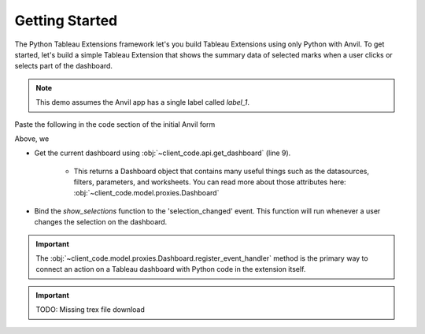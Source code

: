Getting Started
---------

The Python Tableau Extensions framework let's you build Tableau Extensions using only Python with Anvil. To get started, let's build a simple Tableau Extension that shows the summary data of selected marks when a user clicks or selects part of the dashboard.

.. note:: This demo assumes the Anvil app has a single label called `label_1`.

Paste the following in the code section of the initial Anvil form

.. code-block:: python
    :linenos:

    # client_code/MainForm/__init__.py
    from ._anvil_designer import MainFormTemplate
    from anvil import *
    from tableau_extension.api import get_dashboard

    class MainForm(MainFormTemplate):
        def __init__(self, **properties):
            self.init_components(**properties)
            get_dashboard().register_event_handler('selection_changed', self.show_selections)

        def show_selections(self, event):
            self.label_1.text = str(event.worksheet.selected_records)

Above, we

* Get the current dashboard using :obj:`~client_code.api.get_dashboard` (line 9). 

    * This returns a Dashboard object that contains many useful things such as the datasources, filters, parameters, and worksheets. You can read more about those attributes here: :obj:`~client_code.model.proxies.Dashboard`

* Bind the `show_selections` function to the 'selection_changed' event. This function will run whenever a user changes the selection on the dashboard.

.. important:: The :obj:`~client_code.model.proxies.Dashboard.register_event_handler` method is the primary way to connect an action on a Tableau dashboard with Python code in the extension itself.


.. important:: TODO: Missing trex file download

..
    Change the following example, subject matter is not appropriate

.. dropdown:: Congrats, you now have a working Tableau extension!
    :open:

    .. image:: firstexample.gif
